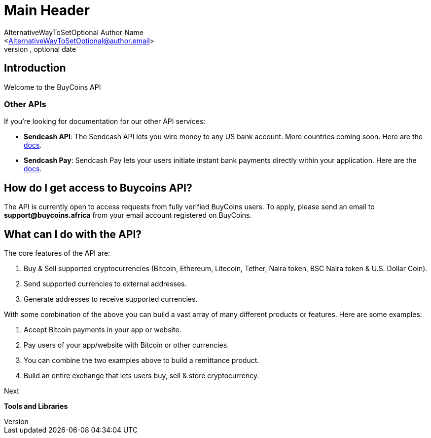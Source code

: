 Main Header
===========
Ifeanyi Iheagwara <Iheifeanyi@gmail.com>
Optional version, optional date
:Author:    AlternativeWayToSetOptional Author Name
:Email:     <AlternativeWayToSetOptional@author.email>
:Date:      AlternativeWayToSetOptional date
:Revision:  AlternativeWayToSetOptional version

== Introduction

Welcome to the BuyCoins API


=== Other APIs

If you're looking for documentation for our other API services:

* *Sendcash API*: The Sendcash API lets you wire money to any US bank account. More countries coming soon. Here are the https://docs.sendcash.africa/[docs].

* *Sendcash Pay*: Sendcash Pay lets your users initiate instant bank payments directly within your application. Here are the https://sendcashpay.com/docs/intro[docs].

== How do I get access to Buycoins API?

The API is currently open to access requests from fully verified BuyCoins users. To apply, please send an email to *support@buycoins.africa* from your email account registered on BuyCoins.

== What can I do with the API?

The core features of the API are:

. Buy & Sell supported cryptocurrencies (Bitcoin, Ethereum, Litecoin, Tether, Naira token, BSC Naira token & U.S. Dollar Coin).

. Send supported currencies to external addresses.

. Generate addresses to receive supported currencies.

With some combination of the above you can build a vast array of many different products or features. Here are some examples:

. Accept Bitcoin payments in your app or website. 

. Pay users of your app/website with Bitcoin or other currencies.

. You can combine the two examples above to build a remittance product.

. Build an entire exchange that lets users buy, sell & store cryptocurrency. 

====
Next

*Tools and Libraries*
====
